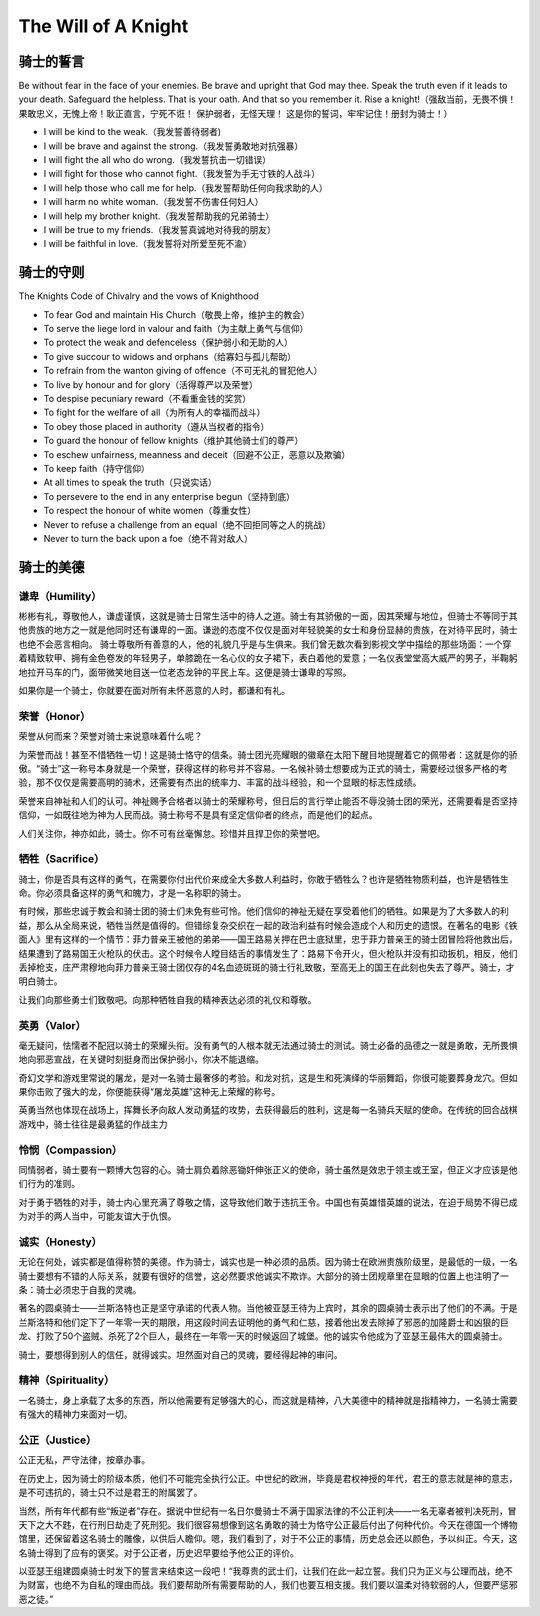 


======================================
The Will of A Knight
======================================

骑士的誓言
======================================
Be without fear in the face of your enemies. Be brave and upright that God may thee. Speak the truth even if it leads to your death. Safeguard the helpless. That is your oath. And that so you remember it. Rise a knight!（强敌当前，无畏不惧！ 果敢忠义，无愧上帝！耿正直言，宁死不诳！ 保护弱者，无怪天理！ 这是你的誓词，牢牢记住！册封为骑士！）

* I will be kind to the weak.（我发誓善待弱者)
* I will be brave and against the strong.（我发誓勇敢地对抗强暴）
* I will fight the all who do wrong.（我发誓抗击一切错误）
* I will fight for those who cannot fight.（我发誓为手无寸铁的人战斗）
* I will help those who call me for help.（我发誓帮助任何向我求助的人）
* I will harm no white woman.（我发誓不伤害任何妇人）
* I will help my brother knight.（我发誓帮助我的兄弟骑士）
* I will be true to my friends.（我发誓真诚地对待我的朋友）
* I will be faithful in love.（我发誓将对所爱至死不渝）


骑士的守则
=====================================
The Knights Code of Chivalry and the vows of Knighthood

* To fear God and maintain His Church（敬畏上帝，维护主的教会）
* To serve the liege lord in valour and faith（为主献上勇气与信仰）
* To protect the weak and defenceless（保护弱小和无助的人）
* To give succour to widows and orphans（给寡妇与孤儿帮助）
* To refrain from the wanton giving of offence（不可无礼的冒犯他人）
* To live by honour and for glory（活得尊严以及荣誉）
* To despise pecuniary reward（不看重金钱的奖赏）
* To fight for the welfare of all（为所有人的幸福而战斗）
* To obey those placed in authority（遵从当权者的指令）
* To guard the honour of fellow knights（维护其他骑士们的尊严）
* To eschew unfairness, meanness and deceit（回避不公正，恶意以及欺骗）
* To keep faith（持守信仰）
* At all times to speak the truth（只说实话）
* To persevere to the end in any enterprise begun（坚持到底）
* To respect the honour of white women（尊重女性）
* Never to refuse a challenge from an equal（绝不回拒同等之人的挑战）
* Never to turn the back upon a foe（绝不背对敌人）


骑士的美德
======================================


谦卑（Humility）
--------------------------------------
彬彬有礼，尊敬他人，谦虚谨慎，这就是骑士日常生活中的待人之道。骑士有其骄傲的一面，因其荣耀与地位，但骑士不等同于其他贵族的地方之一就是他同时还有谦卑的一面。谦逊的态度不仅仅是面对年轻貌美的女士和身份显赫的贵族，在对待平民时，骑士也绝不会恶言相向。
骑士尊敬所有善意的人，他的礼貌几乎是与生俱来。我们曾无数次看到影视文学中描绘的那些场面：一个穿着精致软甲、拥有金色卷发的年轻男子，单膝跪在一名心仪的女子裙下，表白着他的爱意；一名仪表堂堂高大威严的男子，半鞠躬地拉开马车的门，面带微笑地目送一位老态龙钟的平民上车。这便是骑士谦卑的写照。

如果你是一个骑士，你就要在面对所有未怀恶意的人时，都谦和有礼。


荣誉（Honor）
--------------------------------------
荣誉从何而来？荣誉对骑士来说意味着什么呢？

为荣誉而战！甚至不惜牺牲一切！这是骑士恪守的信条。骑士团光亮耀眼的徽章在太阳下醒目地提醒着它的佩带者：这就是你的骄傲。“骑士”这一称号本身就是一个荣誉，获得这样的称号并不容易。一名候补骑士想要成为正式的骑士，需要经过很多严格的考验，那不仅仅是需要高明的骑术，还需要有杰出的统率力、丰富的战斗经验，和一个显眼的标志性成绩。

荣誉来自神祉和人们的认可。神祉赐予合格者以骑士的荣耀称号，但日后的言行举止能否不辱没骑士团的荣光，还需要看是否坚持信仰，一如既往地为神为人民而战。骑士称号不是具有坚定信仰者的终点，而是他们的起点。

人们关注你，神亦如此，骑士。你不可有丝毫懈怠。珍惜并且捍卫你的荣誉吧。


牺牲（Sacrifice）
--------------------------------------
骑士，你是否具有这样的勇气，在需要你付出代价来成全大多数人利益时，你敢于牺牲么？也许是牺牲物质利益，也许是牺牲生命。你必须具备这样的勇气和魄力，才是一名称职的骑士。

有时候，那些忠诚于教会和骑士团的骑士们未免有些可怜。他们信仰的神祉无疑在享受着他们的牺牲。如果是为了大多数人的利益，那么从全局来说，牺牲当然是值得的。但错综复杂交织在一起的政治利益有时候会造成个人和历史的遗恨。在著名的电影《铁面人》里有这样的一个情节：菲力普亲王被他的弟弟——国王路易关押在巴士底狱里，忠于菲力普亲王的骑士团冒险将他救出后，结果遭到了路易国王火枪队的伏击。这个时候令人瞠目结舌的事情发生了：路易下令开火，但火枪队并没有扣动扳机，相反，他们丢掉枪支，庄严肃穆地向菲力普亲王骑士团仅存的4名血迹斑斑的骑士行礼致敬，至高无上的国王在此刻也失去了尊严。骑士，才明白骑士。

让我们向那些勇士们致敬吧。向那种牺牲自我的精神表达必须的礼仪和尊敬。


英勇（Valor）
--------------------------------------
毫无疑问，怯懦者不配冠以骑士的荣耀头衔。没有勇气的人根本就无法通过骑士的测试。骑士必备的品德之一就是勇敢，无所畏惧地向邪恶宣战，在关键时刻挺身而出保护弱小，你决不能退缩。

奇幻文学和游戏里常说的屠龙，是对一名骑士最奢侈的考验。和龙对抗，这是生和死演绎的华丽舞蹈，你很可能要葬身龙穴。但如果你击败了强大的龙，你便能获得“屠龙英雄”这种无上荣耀的称号。

英勇当然也体现在战场上，挥舞长矛向敌人发动勇猛的攻势，去获得最后的胜利，这是每一名骑兵天赋的使命。在传统的回合战棋游戏中，骑士往往是最勇猛的作战主力


怜悯（Compassion）
--------------------------------------
同情弱者，骑士要有一颗博大包容的心。骑士肩负着除恶锄奸伸张正义的使命，骑士虽然是效忠于领主或王室，但正义才应该是他们行为的准则。

对于勇于牺牲的对手，骑士内心里充满了尊敬之情，这导致他们敢于违抗王令。中国也有英雄惜英雄的说法，在迫于局势不得已成为对手的两人当中，可能友谊大于仇恨。


诚实（Honesty）
--------------------------------------
无论在何处，诚实都是值得称赞的美德。作为骑士，诚实也是一种必须的品质。因为骑士在欧洲贵族阶级里，是最低的一级，一名骑士要想有不错的人际关系，就要有很好的信誉，这必然要求他诚实不欺诈。大部分的骑士团规章里在显眼的位置上也注明了一条：骑士必须忠于自我的灵魂。

著名的圆桌骑士——兰斯洛特也正是坚守承诺的代表人物。当他被亚瑟王待为上宾时，其余的圆桌骑士表示出了他们的不满。于是兰斯洛特和他们定下了一年零一天的期限，用这段时间去证明他的勇气和仁慈，接着他出发去除掉了邪恶的加隆爵士和凶狠的巨龙、打败了50个盗贼、杀死了2个巨人，最终在一年零一天的时候返回了城堡。他的诚实令他成为了亚瑟王最伟大的圆桌骑士。

骑士，要想得到别人的信任，就得诚实。坦然面对自己的灵魂，要经得起神的审问。


精神（Spirituality）
--------------------------------------
一名骑士，身上承载了太多的东西，所以他需要有足够强大的心，而这就是精神，八大美德中的精神就是指精神力，一名骑士需要有强大的精神力来面对一切。


公正（Justice）
--------------------------------------
公正无私，严守法律，按章办事。

在历史上，因为骑士的阶级本质，他们不可能完全执行公正。中世纪的欧洲，毕竟是君权神授的年代，君王的意志就是神的意志，是不可违抗的，骑士只不过是君王的附属罢了。

当然，所有年代都有些“叛逆者”存在。据说中世纪有一名日尔曼骑士不满于国家法律的不公正判决——一名无辜者被判决死刑，冒天下之大不韪，在行刑日劫走了死刑犯。我们很容易想像到这名勇敢的骑士为恪守公正最后付出了何种代价。今天在德国一个博物馆里，还保留着这名骑士的雕像，以供后人瞻仰。嗯，我们看到了，对于不公正的事情，历史总会还以颜色，予以纠正。今天，这名骑士得到了应有的褒奖。对于公正者，历史迟早要给予他公正的评价。

以亚瑟王组建圆桌骑士时发下的誓言来结束这一段吧！“我尊贵的武士们，让我们在此一起立誓。我们只为正义与公理而战，绝不为财富，也绝不为自私的理由而战。我们要帮助所有需要帮助的人，我们也要互相支援。我们要以温柔对待软弱的人，但要严惩邪恶之徒。”
